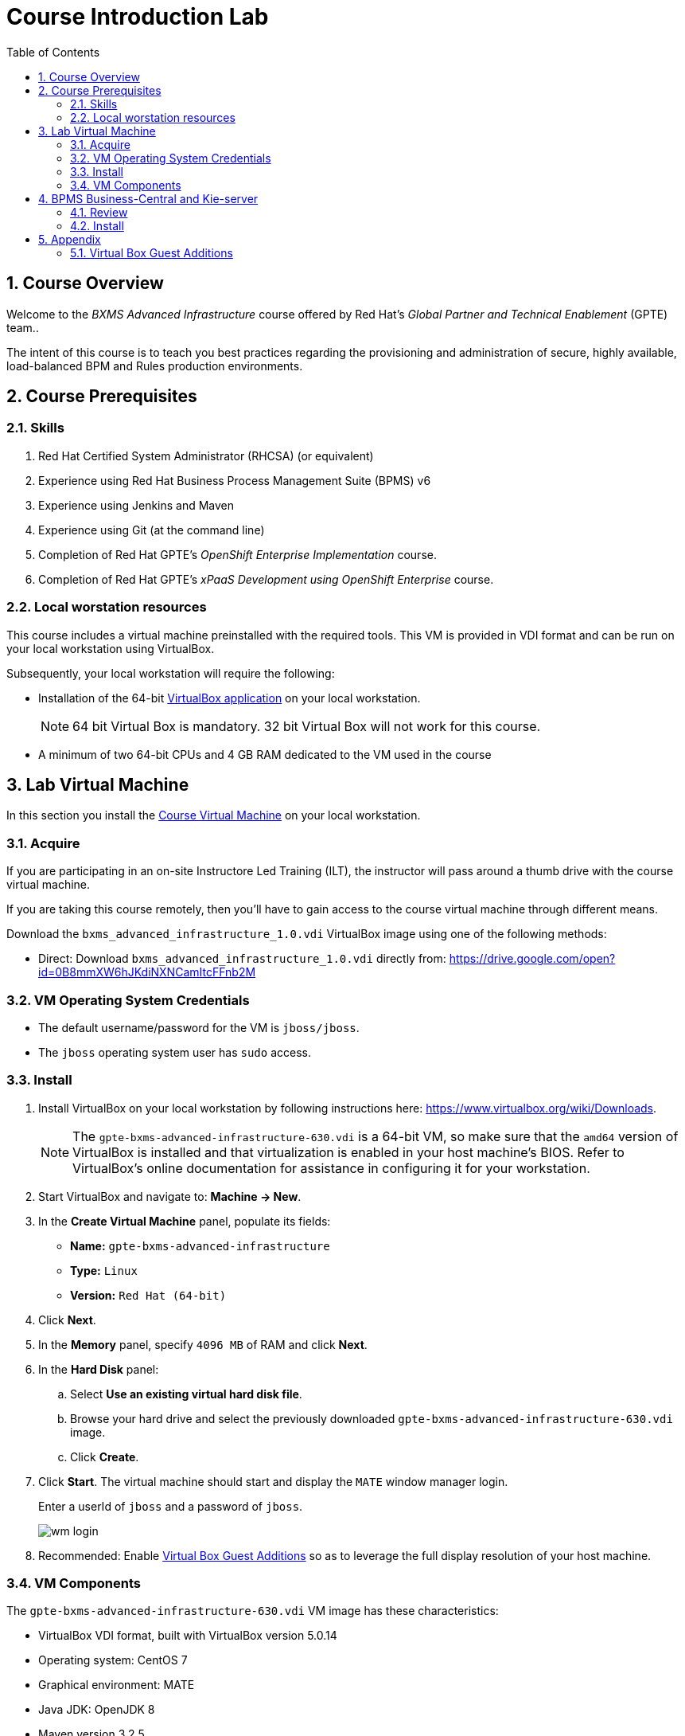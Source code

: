 :scrollbar:
:data-uri:
:toc2:
:numbered:
:coursevdi: link:https://drive.google.com/open?id=0B8mmXW6hJKdiNXNCamItcFFnb2M[Course Virtual Machine]

= Course Introduction Lab

== Course Overview

Welcome to the _BXMS Advanced Infrastructure_ course offered by Red Hat's _Global Partner and Technical Enablement_ (GPTE) team..

The intent of this course is to teach you best practices regarding the provisioning and administration of secure, highly available, load-balanced BPM and Rules production environments.

== Course Prerequisites

=== Skills

. Red Hat Certified System Administrator (RHCSA) (or equivalent)
. Experience using Red Hat Business Process Management Suite (BPMS) v6
. Experience using Jenkins and Maven
. Experience using Git (at the command line)
. Completion of Red Hat GPTE's _OpenShift Enterprise Implementation_ course.
. Completion of Red Hat GPTE's _xPaaS Development using OpenShift Enterprise_ course.

=== Local worstation resources

This course includes a virtual machine preinstalled with the required tools.
This VM is provided in VDI format and can be run on your local workstation using VirtualBox.

Subsequently, your local workstation will require the following:

* Installation of the 64-bit link:https://www.virtualbox.org/wiki/Downloads[VirtualBox application] on your local workstation.
+
NOTE:  64 bit Virtual Box is mandatory.  32 bit Virtual Box will not work for this course.

* A minimum of two 64-bit CPUs and 4 GB RAM dedicated to the VM used in the course

== Lab Virtual Machine
In this section you install the {coursevdi}  on your local workstation.

=== Acquire
If you are participating in an on-site Instructore Led Training (ILT), the instructor will pass around a thumb drive with the course virtual machine.

If you are taking this course remotely, then you'll have to gain access to the course virtual machine through different means.

ifdef::showscript[]
There are two methods: either download VirtualBox directly or use BitTorrent.
If you are familiar with BitTorrent and have a BitTorrent client, this method is usually much faster and more reliable.

* BitTorrent: Download `bxms_advanced_infrastructure_1.0.torrent` found at https://github.com/gpe-mw-training/bxms-advanced-infrastructure-lab-etc/raw/master/etc/gpte-bpms-advanced-630.vdi.torrent.
Using your BitTorrent client, open the torrent file and download `gpte-bxms-advanced-infrastructure-630.vdi`.
endif::showscript[]

Download the `bxms_advanced_infrastructure_1.0.vdi` VirtualBox image using one of the following methods:

* Direct: Download `bxms_advanced_infrastructure_1.0.vdi` directly from: https://drive.google.com/open?id=0B8mmXW6hJKdiNXNCamItcFFnb2M

=== VM Operating System Credentials

* The default username/password for the VM is `jboss/jboss`.
* The `jboss` operating system user has `sudo` access.

=== Install

. Install VirtualBox on your local workstation by following instructions here: https://www.virtualbox.org/wiki/Downloads.
+
[NOTE]
The `gpte-bxms-advanced-infrastructure-630.vdi` is a 64-bit VM, so make sure that the `amd64` version of VirtualBox is installed and that virtualization is enabled in your host machine's BIOS. Refer to VirtualBox's online documentation for assistance in configuring it for your workstation.

. Start VirtualBox and navigate to: *Machine -> New*.
. In the *Create Virtual Machine* panel, populate its fields:
* *Name:* `gpte-bxms-advanced-infrastructure`
* *Type:* `Linux`
* *Version:* `Red Hat (64-bit)`
. Click *Next*.
. In the *Memory* panel, specify `4096 MB` of RAM and click *Next*.
. In the *Hard Disk* panel:
.. Select *Use an existing virtual hard disk file*.
.. Browse your hard drive and select the previously downloaded `gpte-bxms-advanced-infrastructure-630.vdi` image.
.. Click *Create*.
. Click *Start*.
The virtual machine should start and display the `MATE` window manager login.
+
Enter a userId of `jboss` and a password of `jboss`.
+
image:images/wm_login.png[]

. Recommended:  Enable <<vbga>> so as to leverage the full display resolution of your host machine.

=== VM Components

The `gpte-bxms-advanced-infrastructure-630.vdi` VM image has these characteristics:

* VirtualBox VDI format, built with VirtualBox version 5.0.14
* Operating system: CentOS 7
* Graphical environment: MATE
* Java JDK: OpenJDK 8
* Maven version 3.2.5
* MariaDB version 5.5.x


== BPMS Business-Central and Kie-server

The virtual machine comes with a script that will install and configure BPMS Business-Central and Kie-server. +
The script will install a separate instance of Business-Central and Kie-server.
This reflects a realistic installation setup where Business-Central is used at design time and where Kie-server is used as the process/rules execution runtime.

=== Review

. In the virtual machine, open a terminal window.
. Ensure you are using the _jboss_ operating system user and change to the `/home/jboss/lab` directory.
. Review the `install-bpms.sh` shell script.  Notice that the script will create two instances of BPMS:
.. `home/jboss/lab/bpms/bc` : Business-Central workbench and DashBuilder. No Kie-server.
.. `home/jboss/lab/bpms/kieserver` : Kie-server execution runtime, no Business-Central nor DashBuilder.
. Also notice that the script itself delegates to the `install-bpms-instance.sh` script in the `/opt/install/scripts/bpms` directory.
. As part of the installation, a number of system properties have been set in the `standalone.conf` file in `home/jboss/lab/bpms/bc/bin` and `home/jboss/lab/bpms/kieserver/bin`. +
Review these system property values as they give a good idea of the system properties that should be set for a BPMS installation.
. The Kie-server instance is configured with a port-offset of 150 - the HTTP port will be 8230 rather than 8080. This allows to run both the Business-Central as the Kie-server instance concurrently.
. The installed instances are configured to use the built-in H2 database. As part of the labs you will complete the configuration to point to MariaDB instead.

. Based on your review of the provided scripts and configuration files, try to answer the following questions:
.. What two users will be configured for both the `kieserver` and `business-central` environments and what will be their passwords ?
.. Where will you be able to find all of the Java system properties that define the runtime behavior of the `kieserver` and `business-central` environments ?
.. Once started, what network interfaces of the virtual machine would you expect your `kieserver` and `business-central` runtimes to bind to ?
.. Is a MySQL JDBC driver jar file already included in the virtual machine ?

ifdef::showscript[]

1) jboss / bpms  & admin / admin    :   found in install-bpms-instance.sh
2) $JBOSS_HOME/bin/standalone.conf
3) All of them:   0.0.0.0           :   found in install-bpms.sh
4) yes : /usr/share/java/mysql-connector-java.jar   :    found in install-bpms-instance.sh


endif::showscript[]

=== Install
To install the BPMS instances on the virtual machines:

. If not already there, change to the `/home/jboss/lab` directory, and execute the `install-bpms.sh` script.
+
-----
./install-bpms.sh
-----

. The script should complete without errors.
. The Kie-server instance is configured as an unmanaged instance. If you would like to use the Business-Central instance as a controller for Kie-server, uncomment the following lines:
.. `/home/jboss/lab/bpms/bc/bin/standalone.conf`
+
----
#JAVA_OPTS="$JAVA_OPTS -Dorg.kie.server.user=jboss"
#JAVA_OPTS="$JAVA_OPTS -Dorg.kie.server.pwd=bpms"
----
.. `/home/jboss/lab/bpms/bc/bin/standalone.conf`
+
----
#JAVA_OPTS="$JAVA_OPTS -Dorg.kie.server.controller=http://127.0.0.1:8080/business-central/rest/controller"
#JAVA_OPTS="$JAVA_OPTS -Dorg.kie.server.controller.user=kieserver"
#JAVA_OPTS="$JAVA_OPTS -Dorg.kie.server.controller.pwd=kieserver1!"
----


== Appendix

[[vbga]]
=== Virtual Box Guest Additions
The default display resolution of the virtual machine is rather low (1042 x 768) .
The small display can lead to a frustrating experience as you're trying to work through the labs of this course.

Virtual Box allows virtual machines to use the full resolution of a hosts display via its `Guest Additions`.

Assuming you are using a host laptop with high resolution, enabling your Virtual Box environment to make use of `Guest Additions` is highly recommended.

Do so as follows:

==== Install `Guest Additions` for your host

===== Linux
The Virtual Box install available from https://www.virtualbox.org/wiki/Linux_Downloads comes pre-installed with `Guest Additions`.

No futher tasks needed if you've installed Virtual Box from the above download site.

===== OSX

===== Windows

==== Enable `Guest Additions` in the virtual machine

. Ensure the virtual machine is started.
. In the top panel of the virtual box window, click `Devices -> Insert Guest Additions CD Image`.
+
image::images/select_ga.png[]

. You will be prompted with an option to run the contents of the `Guest Additions` CD.
+
Ensure that `Open Autorun Prompt`option from the drop-down is selected and click `OK`.
+
image::images/ga_prompt.png[]
. The next prompt will ask whether you choose to run the `Guest Additions` software.  Click `Run`.
+
image::images/ga_run.png[]
. You will be prompted for the password of the `root` operating system user.
+
Enter `jboss` and click `Authenticate`.
. A terminal window in the VM should automatically pop-up and begin to build the `Guest Additions kernel modules` in the VM.
+
Give it a minute or two.  Eventually you will be prompted to `Press Return to close the window`.
+
image::images/ga_building.png[]

. Bounce your virtual machine

==== Increase screen resolution of VM

. Once the VM is restarted, navigate to the following in the virtual machine: `System -> Preferences -> Hardware -> Displays`
+
image::images/nav_display.png[]
. Click the `Resolution` selection drop down.
+
Notice that you now have many more resolution options.  Select the highest display resolution provided by your host operating system.
+
image::images/display_options.png[]
. At the bottom of the `Monitor Preferences` pop-up, click:  `Apply`.

ifdef::showscript[]

Add the following to the VM;

1)  firewall-cmd --zone=public --add-port=8380/tcp --permanent
    firewall-cmd --zone=public --add-port=8230/tcp --permanent
    firewall-cmd --zone=public --add-port=8000/tcp --permanent

ifdef::showscript[]
endif::showscript[]
